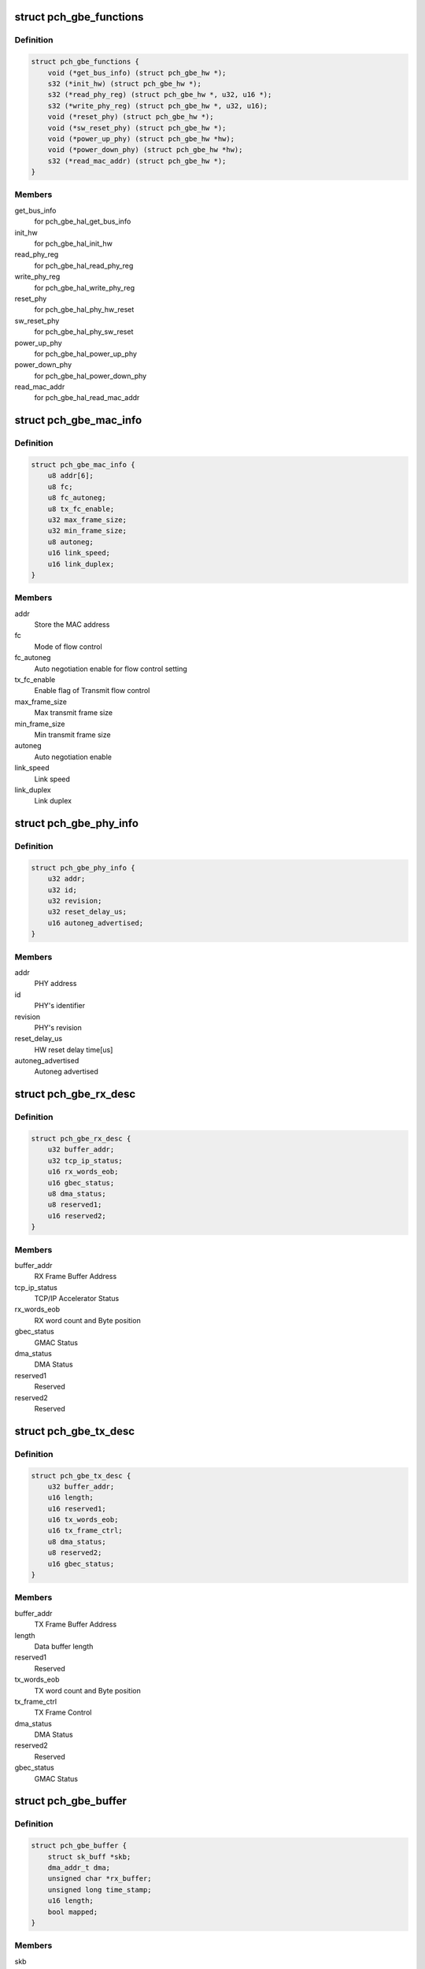 .. -*- coding: utf-8; mode: rst -*-
.. src-file: drivers/net/ethernet/oki-semi/pch_gbe/pch_gbe.h

.. _`pch_gbe_functions`:

struct pch_gbe_functions
========================

.. c:type:: struct pch_gbe_functions

    HAL APi function pointer

.. _`pch_gbe_functions.definition`:

Definition
----------

.. code-block:: c

    struct pch_gbe_functions {
        void (*get_bus_info) (struct pch_gbe_hw *);
        s32 (*init_hw) (struct pch_gbe_hw *);
        s32 (*read_phy_reg) (struct pch_gbe_hw *, u32, u16 *);
        s32 (*write_phy_reg) (struct pch_gbe_hw *, u32, u16);
        void (*reset_phy) (struct pch_gbe_hw *);
        void (*sw_reset_phy) (struct pch_gbe_hw *);
        void (*power_up_phy) (struct pch_gbe_hw *hw);
        void (*power_down_phy) (struct pch_gbe_hw *hw);
        s32 (*read_mac_addr) (struct pch_gbe_hw *);
    }

.. _`pch_gbe_functions.members`:

Members
-------

get_bus_info
    for pch_gbe_hal_get_bus_info

init_hw
    for pch_gbe_hal_init_hw

read_phy_reg
    for pch_gbe_hal_read_phy_reg

write_phy_reg
    for pch_gbe_hal_write_phy_reg

reset_phy
    for pch_gbe_hal_phy_hw_reset

sw_reset_phy
    for pch_gbe_hal_phy_sw_reset

power_up_phy
    for pch_gbe_hal_power_up_phy

power_down_phy
    for pch_gbe_hal_power_down_phy

read_mac_addr
    for pch_gbe_hal_read_mac_addr

.. _`pch_gbe_mac_info`:

struct pch_gbe_mac_info
=======================

.. c:type:: struct pch_gbe_mac_info

    MAC information

.. _`pch_gbe_mac_info.definition`:

Definition
----------

.. code-block:: c

    struct pch_gbe_mac_info {
        u8 addr[6];
        u8 fc;
        u8 fc_autoneg;
        u8 tx_fc_enable;
        u32 max_frame_size;
        u32 min_frame_size;
        u8 autoneg;
        u16 link_speed;
        u16 link_duplex;
    }

.. _`pch_gbe_mac_info.members`:

Members
-------

addr
    Store the MAC address

fc
    Mode of flow control

fc_autoneg
    Auto negotiation enable for flow control setting

tx_fc_enable
    Enable flag of Transmit flow control

max_frame_size
    Max transmit frame size

min_frame_size
    Min transmit frame size

autoneg
    Auto negotiation enable

link_speed
    Link speed

link_duplex
    Link duplex

.. _`pch_gbe_phy_info`:

struct pch_gbe_phy_info
=======================

.. c:type:: struct pch_gbe_phy_info

    PHY information

.. _`pch_gbe_phy_info.definition`:

Definition
----------

.. code-block:: c

    struct pch_gbe_phy_info {
        u32 addr;
        u32 id;
        u32 revision;
        u32 reset_delay_us;
        u16 autoneg_advertised;
    }

.. _`pch_gbe_phy_info.members`:

Members
-------

addr
    PHY address

id
    PHY's identifier

revision
    PHY's revision

reset_delay_us
    HW reset delay time[us]

autoneg_advertised
    Autoneg advertised

.. _`pch_gbe_rx_desc`:

struct pch_gbe_rx_desc
======================

.. c:type:: struct pch_gbe_rx_desc

    Receive Descriptor

.. _`pch_gbe_rx_desc.definition`:

Definition
----------

.. code-block:: c

    struct pch_gbe_rx_desc {
        u32 buffer_addr;
        u32 tcp_ip_status;
        u16 rx_words_eob;
        u16 gbec_status;
        u8 dma_status;
        u8 reserved1;
        u16 reserved2;
    }

.. _`pch_gbe_rx_desc.members`:

Members
-------

buffer_addr
    RX Frame Buffer Address

tcp_ip_status
    TCP/IP Accelerator Status

rx_words_eob
    RX word count and Byte position

gbec_status
    GMAC Status

dma_status
    DMA Status

reserved1
    Reserved

reserved2
    Reserved

.. _`pch_gbe_tx_desc`:

struct pch_gbe_tx_desc
======================

.. c:type:: struct pch_gbe_tx_desc

    Transmit Descriptor

.. _`pch_gbe_tx_desc.definition`:

Definition
----------

.. code-block:: c

    struct pch_gbe_tx_desc {
        u32 buffer_addr;
        u16 length;
        u16 reserved1;
        u16 tx_words_eob;
        u16 tx_frame_ctrl;
        u8 dma_status;
        u8 reserved2;
        u16 gbec_status;
    }

.. _`pch_gbe_tx_desc.members`:

Members
-------

buffer_addr
    TX Frame Buffer Address

length
    Data buffer length

reserved1
    Reserved

tx_words_eob
    TX word count and Byte position

tx_frame_ctrl
    TX Frame Control

dma_status
    DMA Status

reserved2
    Reserved

gbec_status
    GMAC Status

.. _`pch_gbe_buffer`:

struct pch_gbe_buffer
=====================

.. c:type:: struct pch_gbe_buffer

    Buffer information

.. _`pch_gbe_buffer.definition`:

Definition
----------

.. code-block:: c

    struct pch_gbe_buffer {
        struct sk_buff *skb;
        dma_addr_t dma;
        unsigned char *rx_buffer;
        unsigned long time_stamp;
        u16 length;
        bool mapped;
    }

.. _`pch_gbe_buffer.members`:

Members
-------

skb
    pointer to a socket buffer

dma
    DMA address

rx_buffer
    *undescribed*

time_stamp
    time stamp

length
    data size

mapped
    *undescribed*

.. _`pch_gbe_tx_ring`:

struct pch_gbe_tx_ring
======================

.. c:type:: struct pch_gbe_tx_ring

    tx ring information

.. _`pch_gbe_tx_ring.definition`:

Definition
----------

.. code-block:: c

    struct pch_gbe_tx_ring {
        struct pch_gbe_tx_desc *desc;
        dma_addr_t dma;
        unsigned int size;
        unsigned int count;
        unsigned int next_to_use;
        unsigned int next_to_clean;
        struct pch_gbe_buffer *buffer_info;
    }

.. _`pch_gbe_tx_ring.members`:

Members
-------

desc
    pointer to the descriptor ring memory

dma
    physical address of the descriptor ring

size
    length of descriptor ring in bytes

count
    number of descriptors in the ring

next_to_use
    next descriptor to associate a buffer with

next_to_clean
    next descriptor to check for DD status bit

buffer_info
    array of buffer information structs

.. _`pch_gbe_rx_ring`:

struct pch_gbe_rx_ring
======================

.. c:type:: struct pch_gbe_rx_ring

    rx ring information

.. _`pch_gbe_rx_ring.definition`:

Definition
----------

.. code-block:: c

    struct pch_gbe_rx_ring {
        struct pch_gbe_rx_desc *desc;
        dma_addr_t dma;
        unsigned char *rx_buff_pool;
        dma_addr_t rx_buff_pool_logic;
        unsigned int rx_buff_pool_size;
        unsigned int size;
        unsigned int count;
        unsigned int next_to_use;
        unsigned int next_to_clean;
        struct pch_gbe_buffer *buffer_info;
    }

.. _`pch_gbe_rx_ring.members`:

Members
-------

desc
    pointer to the descriptor ring memory

dma
    physical address of the descriptor ring

rx_buff_pool
    *undescribed*

rx_buff_pool_logic
    *undescribed*

rx_buff_pool_size
    *undescribed*

size
    length of descriptor ring in bytes

count
    number of descriptors in the ring

next_to_use
    next descriptor to associate a buffer with

next_to_clean
    next descriptor to check for DD status bit

buffer_info
    array of buffer information structs

.. _`pch_gbe_hw_stats`:

struct pch_gbe_hw_stats
=======================

.. c:type:: struct pch_gbe_hw_stats

    Statistics counters collected by the MAC

.. _`pch_gbe_hw_stats.definition`:

Definition
----------

.. code-block:: c

    struct pch_gbe_hw_stats {
        u32 rx_packets;
        u32 tx_packets;
        u32 rx_bytes;
        u32 tx_bytes;
        u32 rx_errors;
        u32 tx_errors;
        u32 rx_dropped;
        u32 tx_dropped;
        u32 multicast;
        u32 collisions;
        u32 rx_crc_errors;
        u32 rx_frame_errors;
        u32 rx_alloc_buff_failed;
        u32 tx_length_errors;
        u32 tx_aborted_errors;
        u32 tx_carrier_errors;
        u32 tx_timeout_count;
        u32 tx_restart_count;
        u32 intr_rx_dsc_empty_count;
        u32 intr_rx_frame_err_count;
        u32 intr_rx_fifo_err_count;
        u32 intr_rx_dma_err_count;
        u32 intr_tx_fifo_err_count;
        u32 intr_tx_dma_err_count;
        u32 intr_tcpip_err_count;
    }

.. _`pch_gbe_hw_stats.members`:

Members
-------

rx_packets
    total packets received

tx_packets
    total packets transmitted

rx_bytes
    total bytes received

tx_bytes
    total bytes transmitted

rx_errors
    bad packets received

tx_errors
    packet transmit problems

rx_dropped
    no space in Linux buffers

tx_dropped
    no space available in Linux

multicast
    multicast packets received

collisions
    collisions

rx_crc_errors
    received packet with crc error

rx_frame_errors
    received frame alignment error

rx_alloc_buff_failed
    allocate failure of a receive buffer

tx_length_errors
    transmit length error

tx_aborted_errors
    transmit aborted error

tx_carrier_errors
    transmit carrier error

tx_timeout_count
    Number of transmit timeout

tx_restart_count
    Number of transmit restert

intr_rx_dsc_empty_count
    Interrupt count of receive descriptor empty

intr_rx_frame_err_count
    Interrupt count of receive frame error

intr_rx_fifo_err_count
    Interrupt count of receive FIFO error

intr_rx_dma_err_count
    Interrupt count of receive DMA error

intr_tx_fifo_err_count
    Interrupt count of transmit FIFO error

intr_tx_dma_err_count
    Interrupt count of transmit DMA error

intr_tcpip_err_count
    Interrupt count of TCP/IP Accelerator

.. _`pch_gbe_privdata`:

struct pch_gbe_privdata
=======================

.. c:type:: struct pch_gbe_privdata

    PCI Device ID driver data

.. _`pch_gbe_privdata.definition`:

Definition
----------

.. code-block:: c

    struct pch_gbe_privdata {
        bool phy_tx_clk_delay;
        bool phy_disable_hibernate;
        int (*platform_init)(struct pci_dev *pdev);
    }

.. _`pch_gbe_privdata.members`:

Members
-------

phy_tx_clk_delay
    Bool, configure the PHY TX delay in software

phy_disable_hibernate
    Bool, disable PHY hibernation

platform_init
    Platform initialization callback, called from
    probe, prior to PHY initialization.

.. _`pch_gbe_adapter`:

struct pch_gbe_adapter
======================

.. c:type:: struct pch_gbe_adapter

    board specific private data structure

.. _`pch_gbe_adapter.definition`:

Definition
----------

.. code-block:: c

    struct pch_gbe_adapter {
        spinlock_t stats_lock;
        spinlock_t ethtool_lock;
        atomic_t irq_sem;
        struct net_device *netdev;
        struct pci_dev *pdev;
        int irq;
        struct net_device *polling_netdev;
        struct napi_struct napi;
        struct pch_gbe_hw hw;
        struct pch_gbe_hw_stats stats;
        struct work_struct reset_task;
        struct mii_if_info mii;
        struct timer_list watchdog_timer;
        u32 wake_up_evt;
        u32 *config_space;
        unsigned long led_status;
        struct pch_gbe_tx_ring *tx_ring;
        struct pch_gbe_rx_ring *rx_ring;
        unsigned long rx_buffer_len;
        unsigned long tx_queue_len;
        bool rx_stop_flag;
        int hwts_tx_en;
        int hwts_rx_en;
        struct pci_dev *ptp_pdev;
        struct pch_gbe_privdata *pdata;
    }

.. _`pch_gbe_adapter.members`:

Members
-------

stats_lock
    Spinlock structure for status

ethtool_lock
    Spinlock structure for ethtool

irq_sem
    Semaphore for interrupt

netdev
    Pointer of network device structure

pdev
    Pointer of pci device structure

irq
    *undescribed*

polling_netdev
    Pointer of polling network device structure

napi
    NAPI structure

hw
    Pointer of hardware structure

stats
    Hardware status

reset_task
    Reset task

mii
    MII information structure

watchdog_timer
    Watchdog timer list

wake_up_evt
    Wake up event

config_space
    Configuration space

led_status
    LED status

tx_ring
    Pointer of Tx descriptor ring structure

rx_ring
    Pointer of Rx descriptor ring structure

rx_buffer_len
    Receive buffer length

tx_queue_len
    Transmit queue length

rx_stop_flag
    *undescribed*

hwts_tx_en
    *undescribed*

hwts_rx_en
    *undescribed*

ptp_pdev
    *undescribed*

pdata
    *undescribed*

.. This file was automatic generated / don't edit.

